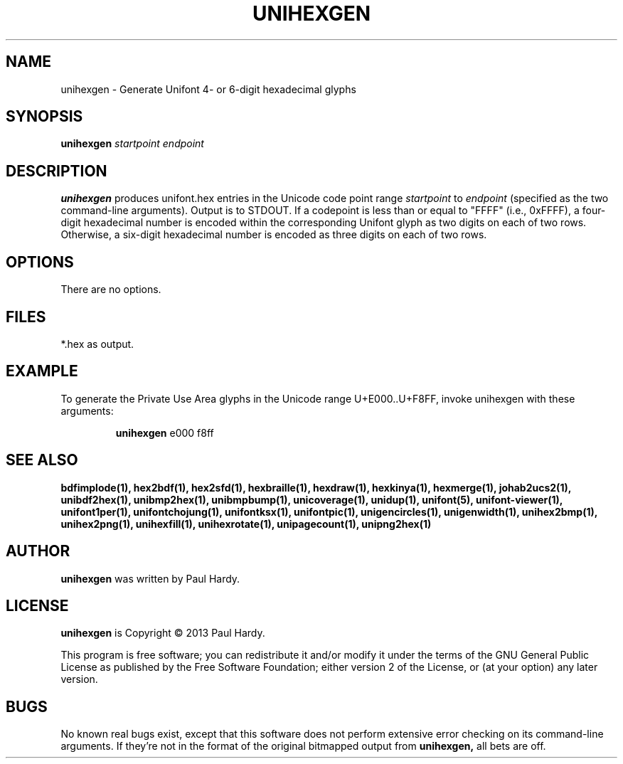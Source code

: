 .TH UNIHEXGEN 1 "2013 Sep 03"
.SH NAME
unihexgen \- Generate Unifont 4- or 6-digit hexadecimal glyphs
.SH SYNOPSIS
\fBunihexgen \fIstartpoint endpoint\fP
.SH DESCRIPTION
.B unihexgen
produces unifont.hex entries in the Unicode code point range
.I startpoint
to
.I endpoint
(specified as the two command-line arguments).
Output is to STDOUT.  If a codepoint is less than or equal to
"FFFF" (i.e., 0xFFFF), a four-digit hexadecimal number is encoded
within the corresponding Unifont glyph as two digits on each of
two rows.  Otherwise, a six-digit hexadecimal number is encoded as
three digits on each of two rows.
.SH OPTIONS
There are no options.
.SH FILES
*.hex as output.
.SH EXAMPLE
To generate the Private Use Area glyphs in the Unicode range
U+E000..U+F8FF, invoke unihexgen with these arguments:
.PP
.RS
.B unihexgen
e000 f8ff
.RE
.SH SEE ALSO
.BR bdfimplode(1),
.BR hex2bdf(1),
.BR hex2sfd(1),
.BR hexbraille(1),
.BR hexdraw(1),
.BR hexkinya(1),
.BR hexmerge(1),
.BR johab2ucs2(1),
.BR unibdf2hex(1),
.BR unibmp2hex(1),
.BR unibmpbump(1),
.BR unicoverage(1),
.BR unidup(1),
.BR unifont(5),
.BR unifont-viewer(1),
.BR unifont1per(1),
.BR unifontchojung(1),
.BR unifontksx(1),
.BR unifontpic(1),
.BR unigencircles(1),
.BR unigenwidth(1),
.BR unihex2bmp(1),
.BR unihex2png(1),
.BR unihexfill(1),
.BR unihexrotate(1),
.BR unipagecount(1),
.BR unipng2hex(1)
.SH AUTHOR
.B unihexgen
was written by Paul Hardy.
.SH LICENSE
.B unihexgen
is Copyright \(co 2013 Paul Hardy.
.PP
This program is free software; you can redistribute it and/or modify
it under the terms of the GNU General Public License as published by
the Free Software Foundation; either version 2 of the License, or
(at your option) any later version.
.SH BUGS
No known real bugs exist, except that this software does not perform
extensive error checking on its command-line arguments.  If they're not
in the format of the original bitmapped output from
.B unihexgen,
all bets are off.
